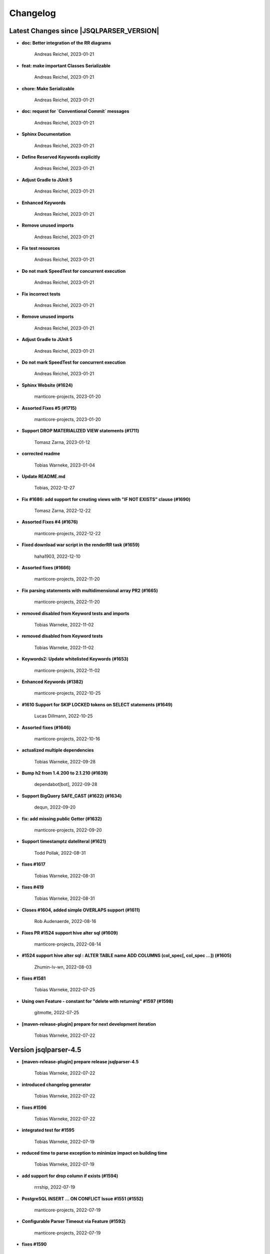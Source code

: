 
************************
Changelog
************************


Latest Changes since |JSQLPARSER_VERSION|
=============================================================


* **doc: Better integration of the RR diagrams**

    Andreas Reichel, 2023-01-21
* **feat: make important Classes Serializable**

    Andreas Reichel, 2023-01-21
* **chore: Make Serializable**

    Andreas Reichel, 2023-01-21
* **doc: request for `Conventional Commit` messages**

    Andreas Reichel, 2023-01-21
* **Sphinx Documentation**

    Andreas Reichel, 2023-01-21
* **Define Reserved Keywords explicitly**

    Andreas Reichel, 2023-01-21
* **Adjust Gradle to JUnit 5**

    Andreas Reichel, 2023-01-21
* **Enhanced Keywords**

    Andreas Reichel, 2023-01-21
* **Remove unused imports**

    Andreas Reichel, 2023-01-21
* **Fix test resources**

    Andreas Reichel, 2023-01-21
* **Do not mark SpeedTest for concurrent execution**

    Andreas Reichel, 2023-01-21
* **Fix incorrect tests**

    Andreas Reichel, 2023-01-21
* **Remove unused imports**

    Andreas Reichel, 2023-01-21
* **Adjust Gradle to JUnit 5**

    Andreas Reichel, 2023-01-21
* **Do not mark SpeedTest for concurrent execution**

    Andreas Reichel, 2023-01-21
* **Sphinx Website (#1624)**

    manticore-projects, 2023-01-20
* **Assorted Fixes #5 (#1715)**

    manticore-projects, 2023-01-20
* **Support DROP MATERIALIZED VIEW statements (#1711)**

    Tomasz Zarna, 2023-01-12
* **corrected readme**

    Tobias Warneke, 2023-01-04
* **Update README.md**

    Tobias, 2022-12-27
* **Fix #1686: add support for creating views with "IF NOT EXISTS" clause (#1690)**

    Tomasz Zarna, 2022-12-22
* **Assorted Fixes #4 (#1676)**

    manticore-projects, 2022-12-22
* **Fixed download war script in the renderRR task (#1659)**

    haha1903, 2022-12-10
* **Assorted fixes (#1666)**

    manticore-projects, 2022-11-20
* **Fix parsing statements with multidimensional array PR2 (#1665)**

    manticore-projects, 2022-11-20
* **removed disabled from Keyword tests and imports**

    Tobias Warneke, 2022-11-02
* **removed disabled from Keyword tests**

    Tobias Warneke, 2022-11-02
* **Keywords2: Update whitelisted Keywords (#1653)**

    manticore-projects, 2022-11-02
* **Enhanced Keywords (#1382)**

    manticore-projects, 2022-10-25
* **#1610 Support for SKIP LOCKED tokens on SELECT statements (#1649)**

    Lucas Dillmann, 2022-10-25
* **Assorted fixes (#1646)**

    manticore-projects, 2022-10-16
* **actualized multiple dependencies**

    Tobias Warneke, 2022-09-28
* **Bump h2 from 1.4.200 to 2.1.210 (#1639)**

    dependabot[bot], 2022-09-28
* **Support BigQuery SAFE_CAST (#1622) (#1634)**

    dequn, 2022-09-20
* **fix: add missing public Getter (#1632)**

    manticore-projects, 2022-09-20
* **Support timestamptz dateliteral (#1621)**

    Todd Pollak, 2022-08-31
* **fixes #1617**

    Tobias Warneke, 2022-08-31
* **fixes #419**

    Tobias Warneke, 2022-08-31
* **Closes #1604, added simple OVERLAPS support (#1611)**

    Rob Audenaerde, 2022-08-16
* **Fixes  PR #1524 support hive alter sql (#1609)**

    manticore-projects, 2022-08-14
* **#1524  support hive alter sql : ALTER TABLE name ADD COLUMNS (col_spec[, col_spec ...]) (#1605)**

    Zhumin-lv-wn, 2022-08-03
* **fixes #1581**

    Tobias Warneke, 2022-07-25
* **Using own Feature - constant for "delete with returning" #1597 (#1598)**

    gitmotte, 2022-07-25
* **[maven-release-plugin] prepare for next development iteration**

    Tobias Warneke, 2022-07-22

Version jsqlparser-4.5
=============================================================


* **[maven-release-plugin] prepare release jsqlparser-4.5**

    Tobias Warneke, 2022-07-22
* **introduced changelog generator**

    Tobias Warneke, 2022-07-22
* **fixes #1596**

    Tobias Warneke, 2022-07-22
* **integrated test for #1595**

    Tobias Warneke, 2022-07-19
* **reduced time to parse exception to minimize impact on building time**

    Tobias Warneke, 2022-07-19
* **add support for drop column if exists (#1594)**

    rrrship, 2022-07-19
* **PostgreSQL INSERT ... ON CONFLICT Issue #1551 (#1552)**

    manticore-projects, 2022-07-19
* **Configurable Parser Timeout via Feature (#1592)**

    manticore-projects, 2022-07-19
* **fixes #1590**

    Tobias Warneke, 2022-07-19
* **fixes #1590**

    Tobias Warneke, 2022-07-19
* **extended support Postgres' `Extract( field FROM source)` where `field` is a String instead of a Keyword (#1591)**

    manticore-projects, 2022-07-19
* **Closes #1579. Added ANALYZE <table> support. (#1587)**

    Rob Audenaerde, 2022-07-14
* **Closes #1583:: Implement Postgresql optional TABLE in TRUNCATE (#1585)**

    Rob Audenaerde, 2022-07-14
* **Support table option character set and index options (#1586)**

    luofei, 2022-07-14
* **corrected a last minute bug**

    Tobias Warneke, 2022-07-09
* **corrected a last minute bug**

    Tobias Warneke, 2022-07-09
* **corrected a last minute bug**

    Tobias Warneke, 2022-07-09
* **fixes #1576**

    Tobias Warneke, 2022-07-09
* **added simple test for #1580**

    Tobias Warneke, 2022-07-07
* **disabled test for large cnf expansion and stack overflow problem**

    Tobias Warneke, 2022-07-07
* **Add test for LikeExpression.setEscape and LikeExpression.getStringExpression (#1568)**

    Caro, 2022-07-07
* **add support for postgres drop function statement (#1557)**

    rrrship, 2022-07-06
* **Add support for Hive dialect GROUPING SETS. (#1539)**

    chenwl, 2022-07-06
* **fixes #1566**

    Tobias Warneke, 2022-06-28
* **Postgres NATURAL LEFT/RIGHT joins (#1560)**

    manticore-projects, 2022-06-28
* **compound statement tests (#1545)**

    Matthew Rathbone, 2022-06-08
* **Allow isolation keywords as column name and aliases (#1534)**

    Tomer Shay (Shimshi), 2022-05-19
* **added github action badge**

    Tobias, 2022-05-16
* **Create maven.yml**

    Tobias, 2022-05-16
* **introduced deparser and toString correction for insert output clause**

    Tobias Warneke, 2022-05-15
* **revived compilable status after merge**

    Tobias Warneke, 2022-05-15
* **INSERT with SetOperations (#1531)**

    manticore-projects, 2022-05-15
* **#1516 rename without column keyword (#1533)**

    manticore-projects, 2022-05-11
* **Add support for `... ALTER COLUMN ... DROP DEFAULT` (#1532)**

    manticore-projects, 2022-05-11
* **#1527 DELETE ... RETURNING ... (#1528)**

    manticore-projects, 2022-05-11
* **fixs #1520 (#1521)**

    chiangcho, 2022-05-11
* **Unsupported statement (#1519)**

    manticore-projects, 2022-05-11
* **fixes #1518**

    Tobias Warneke, 2022-04-26
* **Update bug_report.md (#1512)**

    manticore-projects, 2022-04-22
* **changed to allow #1481**

    Tobias Warneke, 2022-04-22
* **Performance Improvements (#1439)**

    manticore-projects, 2022-04-14
* **[maven-release-plugin] prepare for next development iteration**

    Tobias Warneke, 2022-04-10

Version jsqlparser-4.4
=============================================================


* **[maven-release-plugin] prepare release jsqlparser-4.4**

    Tobias Warneke, 2022-04-10
* **Json function Improvements (#1506)**

    manticore-projects, 2022-04-09
* **fixes #1505**

    Tobias Warneke, 2022-04-09
* **fixes #1502**

    Tobias Warneke, 2022-04-09
* **Issue1500 - Circular References in `AllColumns` and `AllTableColumns` (#1501)**

    manticore-projects, 2022-04-03
* **Optimize assertCanBeParsedAndDeparsed (#1389)**

    manticore-projects, 2022-04-02
* **Add geometry distance operator (#1493)**

    Thomas Powell, 2022-04-02
* **Support WITH TIES option in TOP #1435 (#1479)**

    Olivier Cavadenti, 2022-04-02
* **https://github.com/JSQLParser/JSqlParser/issues/1483 (#1485)**

    gitmotte, 2022-04-02
* **fixes #1482**

    Tobias Warneke, 2022-03-15
* **fixes #1482**

    Tobias Warneke, 2022-03-15
* **Extending CaseExpression, covering #1458 (#1459)**

    Mathieu Goeminne, 2022-03-15
* **fixes #1471**

    Tobias Warneke, 2022-02-18
* **fixes #1471**

    Tobias Warneke, 2022-02-18
* **fixes #1470**

    Tobias Warneke, 2022-02-06
* **Add support for IS DISTINCT FROM clause (#1457)**

    Tomer Shay (Shimshi), 2022-01-18
* **fix fetch present in the end of union query (#1456)**

    chiangcho, 2022-01-18
* **added SQL_CACHE implementation and changed**

    Tobias Warneke, 2022-01-09
* **support for db2 with ru (#1446)**

    chiangcho, 2021-12-20
* **[maven-release-plugin] prepare for next development iteration**

    Tobias Warneke, 2021-12-12

Version jsqlparser-4.3
=============================================================


* **[maven-release-plugin] prepare release jsqlparser-4.3**

    Tobias Warneke, 2021-12-12
* **updated readme.md to show all changes for version 4.3**

    Tobias Warneke, 2021-12-12
* **Adjust Gradle to JUnit 5 (#1428)**

    manticore-projects, 2021-11-28
* **corrected some maven plugin versions**

    Tobias Warneke, 2021-11-28
* **fixes #1429**

    Tobias Warneke, 2021-11-23
* **closes #1427**

    Tobias Warneke, 2021-11-21
* **CreateTableTest**

    Tobias Warneke, 2021-11-21
* **Support EMIT CHANGES for KSQL (#1426)**

    Olivier Cavadenti, 2021-11-21
* **SelectTest.testMultiPartColumnNameWithDatabaseNameAndSchemaName**

    Tobias Warneke, 2021-11-21
* **reformatted test source code**

    Tobias Warneke, 2021-11-21
* **organize imports**

    Tobias Warneke, 2021-11-21
* **replaced all junit 3 and 4 with junit 5 stuff**

    Tobias Warneke, 2021-11-21
* **Support RESTART without value (#1425)**

    Olivier Cavadenti, 2021-11-20
* **Add support for oracle UnPivot when use multi columns at once. (#1419)**

    LeiJun, 2021-11-19
* **Fix issue in parsing TRY_CAST() function (#1391)**

    Prashant Sutar, 2021-11-19
* **fixes #1414**

    Tobias Warneke, 2021-11-19
* **Add support for expressions (such as columns) in AT TIME ZONE expressions (#1413)**

    Tomer Shay (Shimshi), 2021-11-19
* **Add supported for quoted cast expressions for PostgreSQL (#1411)**

    Tomer Shay (Shimshi), 2021-11-19
* **added USE SCHEMA <schema> and CREATE OR REPLACE <table> support; things that are allowed in Snowflake SQL (#1409)**

    Richard Kooijman, 2021-11-19
* **Issue #420 Like Expression with Escape Expression (#1406)**

    manticore-projects, 2021-11-19
* **fixes #1405 and some junit.jupiter stuff**

    Tobias Warneke, 2021-11-19
* **#1401 add junit-jupiter-api (#1403)**

    gitmotte, 2021-11-19
* **Support Postgres Dollar Quotes #1372 (#1395)**

    Olivier Cavadenti, 2021-11-19
* **Add Delete / Update modifiers for MySQL #1254 (#1396)**

    Olivier Cavadenti, 2021-11-19
* **Fixes #1381 (#1383)**

    manticore-projects, 2021-11-19
* **Allows CASE ... ELSE ComplexExpression (#1388)**

    manticore-projects, 2021-11-02
* **IN() with complex expressions (#1384)**

    manticore-projects, 2021-11-01
* **Fixes #1385 and PR#1380 (#1386)**

    manticore-projects, 2021-10-22
* **Fixes #1369 (#1370)**

    Ben Grabham, 2021-10-20
* **Fixes #1371 (#1377)**

    manticore-projects, 2021-10-20
* **LIMIT OFFSET with Expressions (#1378)**

    manticore-projects, 2021-10-20
* **Oracle Multi Column Drop (#1379)**

    manticore-projects, 2021-10-20
* **Support alias for UnPivot statement (see discussion #1374) (#1380)**

    fabriziodelfranco, 2021-10-20
* **Issue1352 (#1353)**

    manticore-projects, 2021-10-09
* **Enhance ALTER TABLE ... DROP CONSTRAINTS ... (#1351)**

    manticore-projects, 2021-10-08
* **Function to use AllColumns or AllTableColumns Expression (#1350)**

    manticore-projects, 2021-10-08
* **Postgres compliant ALTER TABLE ... RENAME TO ... (#1334)**

    manticore-projects, 2021-09-18
* **Postgres compliant ALTER TABLE ... RENAME TO ... (#1334)**

    manticore-projects, 2021-09-18
* **corrected readme to the new snapshot version**

    Tobias Warneke, 2021-09-08
* **[maven-release-plugin] prepare for next development iteration**

    Tobias Warneke, 2021-09-08

Version jsqlparser-4.2
=============================================================


* **[maven-release-plugin] prepare release jsqlparser-4.2**

    Tobias Warneke, 2021-09-08
* **introducing test for issue #1328**

    Tobias Warneke, 2021-09-07
* **included some distinct check**

    Tobias Warneke, 2021-09-07
* **corrected a merge bug**

    Tobias Warneke, 2021-09-07
* **Prepare4.2 (#1329)**

    manticore-projects, 2021-09-07
* **CREATE TABLE AS (...) UNION (...) fails (#1309)**

    François Sécherre, 2021-09-07
* **Fixes #1325 (#1327)**

    manticore-projects, 2021-09-06
* **Implement Joins with multiple trailing ON Expressions (#1303)**

    manticore-projects, 2021-09-06
* **Fix Gradle PMD and Checkstyle (#1318)**

    manticore-projects, 2021-09-01
* **Fixes #1306 (#1311)**

    manticore-projects, 2021-08-28
* **Update sets (#1317)**

    manticore-projects, 2021-08-27
* **Special oracle tests (#1279)**

    manticore-projects, 2021-08-09
* **Implements Hierarchical CONNECT_BY_ROOT Operator (#1282)**

    manticore-projects, 2021-08-09
* **Implement Transact-SQL IF ELSE Statement Control Flows. (#1275)**

    manticore-projects, 2021-08-09
* **Add some flexibility to the Alter Statement (#1293)**

    manticore-projects, 2021-08-02
* **Implement Oracle's Alter System (#1288)**

    manticore-projects, 2021-08-02
* **Implement Oracle Named Function Parameters Func( param1 => arg1, ...) (#1283)**

    manticore-projects, 2021-08-02
* **Implement Gradle Buildsystem (#1271)**

    manticore-projects, 2021-08-02
* **fixes #1272**

    Tobias Warneke, 2021-07-26
* **Allowes JdbcParameter or JdbcNamedParameter for MySQL FullTextSearch (#1278)**

    manticore-projects, 2021-07-26
* **Fixes #1267 Cast into RowConstructor (#1274)**

    manticore-projects, 2021-07-26
* **Separate MySQL Special String Functions accepting Named Argument Separation as this could collide with ComplexExpressionList when InExpression is involved (#1285)**

    manticore-projects, 2021-07-26
* **Implements Oracle RENAME oldTable TO newTable Statement (#1286)**

    manticore-projects, 2021-07-26
* **Implement Oracle Purge Statement (#1287)**

    manticore-projects, 2021-07-26
* **included jacoco to allow code coverage for netbeans**

    Tobias Warneke, 2021-07-18
* **corrected a Lookahead problem**

    Tobias Warneke, 2021-07-16
* **Json functions (#1263)**

    manticore-projects, 2021-07-16
* **fixes #1255**

    Tobias Warneke, 2021-07-16
* **Active JJDoc and let it create the Grammar BNF documentation (#1256)**

    manticore-projects, 2021-07-16
* **Bump commons-io from 2.6 to 2.7 (#1265)**

    dependabot[bot], 2021-07-14
* **Update README.md**

    Tobias, 2021-07-13
* **Implement DB2 Special Register Date Time CURRENT DATE and CURRENT TIME (#1252)**

    manticore-projects, 2021-07-13
* **Rename the PMD ruleset configuration file hoping for automatic synchronization with Codacy (#1251)**

    manticore-projects, 2021-07-13
* **corrected .travis.yml**

    Tobias Warneke, 2021-07-05
* **corrected .travis.yml**

    Tobias Warneke, 2021-07-05
* **Update README.md**

    Tobias, 2021-07-05
* **fixes #1250**

    Tobias Warneke, 2021-07-01
* **[maven-release-plugin] prepare for next development iteration**

    Tobias Warneke, 2021-06-30

Version jsqlparser-4.1
=============================================================


* **[maven-release-plugin] prepare release jsqlparser-4.1**

    Tobias Warneke, 2021-06-30
* **fixes #1140**

    Tobias Warneke, 2021-06-30
* **introduced #1248 halfway**

    Tobias Warneke, 2021-06-30
* **Savepoint rollback (#1236)**

    manticore-projects, 2021-06-30
* **Fixes Function Parameter List Brackets issue #1239 (#1240)**

    manticore-projects, 2021-06-30
* **corrected javadoc problem**

    Tobias Warneke, 2021-06-27
* **corrected some lookahead problem**

    Tobias Warneke, 2021-06-26
* **RESET statement, SET PostgreSQL compatibility (#1104)**

    Роман Зотов, 2021-06-26
* **corrected some lookahead problem**

    Tobias Warneke, 2021-06-26
* **Implement Oracle Alter Session Statements (#1234)**

    manticore-projects, 2021-06-26
* **fixes #1230**

    Tobias Warneke, 2021-06-26
* **Support DELETE FROM T1 USING T2 WHERE ... (#1228)**

    francois-secherre, 2021-06-16
* **Row access support (#1181)**

    Роман Зотов, 2021-06-16
* **corrected lookahead problem of PR #1225**

    Tobias Warneke, 2021-06-14
* **Delete queries without from, with a schema identifier fails (#1224)**

    François Sécherre, 2021-06-14
* **Create temporary table t(c1, c2) as select ... (#1225)**

    francois-secherre, 2021-06-14
* **Nested with items (#1221)**

    manticore-projects, 2021-06-10
* **Implement GROUP BY () without columns (#1218)**

    manticore-projects, 2021-06-03
* **TSQL Compliant NEXT VALUE FOR sequence_id (but keeping the spurious NEXTVAL FOR expression) (#1216)**

    manticore-projects, 2021-06-02
* **Pmd clean up (#1215)**

    manticore-projects, 2021-06-02
* **Add support for boolean 'XOR' operator (#1193)**

    Adaptive Recognition, 2021-06-02
* **Update README.md**

    Tobias, 2021-05-31
* **Implement WITH for DELETE, UPDATE and MERGE statements (#1217)**

    manticore-projects, 2021-05-31
* **increases complex scanning range**

    Tobias Warneke, 2021-05-26
* **Allow Complex Parsing of Functions (#1200)**

    manticore-projects, 2021-05-26
* **Add support for AT TIME ZONE expressions (#1196)**

    Tomer Shay (Shimshi), 2021-05-25
* **fixes #1211**

    Tobias Warneke, 2021-05-25
* **fixes #1212**

    Tobias Warneke, 2021-05-25
* **Fix Nested CASE WHEN performance, fixes issue #1162 (#1208)**

    manticore-projects, 2021-05-25
* **Add support for casts in json expressions (#1189)**

    Tomer Shay (Shimshi), 2021-05-10
* **fixes #1185**

    Tobias Warneke, 2021-05-04
* **supporting/fixing unique inside sql function such as count eg - SELECT count(UNIQUE col2) FROM mytable (#1184)**

    RajaSudharsan Adhikesavan, 2021-05-01
* **Oracle compliant ALTER TABLE ADD/MODIFY deparser (#1163)**

    manticore-projects, 2021-04-21
* **Pmd (#1165)**

    manticore-projects, 2021-04-20
* **function order by support (#1108)**

    Роман Зотов, 2021-04-20
* **fixes #1159**

    Tobias Warneke, 2021-04-16
* **added improvements of pr to readme**

    Tobias Warneke, 2021-04-16
* **Assorted fixes to the Java CC Parser definition (#1153)**

    manticore-projects, 2021-04-16
* **fixes #1138**

    Tobias Warneke, 2021-04-10
* **fixes #1138**

    Tobias Warneke, 2021-04-10
* **fixes #1137**

    Tobias Warneke, 2021-04-10
* **fixes #1136**

    Tobias Warneke, 2021-04-10
* **issue #1134 adressed**

    Tobias Warneke, 2021-03-20
* **Add support for union_with_brackets_and_orderby (#1131)**

    Tomer Shay (Shimshi), 2021-03-14
* **Add support for union without brackets and with limit (#1132)**

    Tomer Shay (Shimshi), 2021-03-14
* **Add support for functions in an interval expression (#1099)**

    Tomer Shay (Shimshi), 2021-03-14
* **subArray support arr[1:3] (#1109)**

    Роман Зотов, 2021-02-05
* **bug fix (#769)**

    Kunal jha, 2021-02-05
* **Array contructor support (#1105)**

    Роман Зотов, 2021-02-04
* **Partial support construct tuple as simple expression (#1107)**

    Роман Зотов, 2021-01-31
* **support create table parameters without columns, parameter values any names (#1106)**

    Роман Зотов, 2021-01-31
* **fixes #995**

    Tobias Warneke, 2021-01-13
* **fixes #1100**

    Tobias Warneke, 2021-01-13
* **next correction of parenthesis around unions**

    Tobias Warneke, 2021-01-11
* **fixes #992**

    Tobias Warneke, 2021-01-07
* **corrected patch for case as table name**

    Tobias Warneke, 2021-01-07
* **Added support for the Case keyword in table names (#1093)**

    Tomer Shay (Shimshi), 2021-01-07
* **corrected some javadoc parameter**

    Tobias Warneke, 2021-01-03
* **added missing pivot test files**

    Tobias Warneke, 2021-01-03
* **fixes #282 - first refactoring to allow with clause as a start in insert and update**

    Tobias Warneke, 2021-01-02
* **fixes #282 - first refactoring to allow with clause as a start in insert and update**

    Tobias Warneke, 2021-01-02
* **Update README.md**

    Tobias, 2021-01-02
* **fixes #887**

    Tobias Warneke, 2021-01-02
* **fixes #1091 - added H2 casewhen function with conditional parameters**

    Tobias Warneke, 2021-01-01
* **fixes #1091 - added H2 casewhen function with conditional parameters**

    Tobias Warneke, 2021-01-01
* **[maven-release-plugin] prepare for next development iteration**

    Tobias Warneke, 2021-01-01


